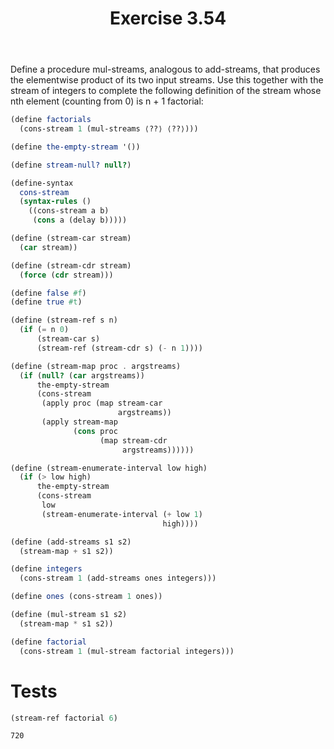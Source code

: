 #+Title: Exercise 3.54
 Define a procedure mul-streams, analogous to add-streams, that produces the elementwise product of its two input streams. Use this together with the stream of integers to complete the following definition of the stream whose nth element (counting from 0) is n + 1 factorial:

#+BEGIN_SRC scheme :eval no
  (define factorials 
    (cons-stream 1 (mul-streams ⟨??⟩ ⟨??⟩)))
#+END_SRC

#+BEGIN_SRC scheme :session mul-streams :results output silent
  (define the-empty-stream '())

  (define stream-null? null?)

  (define-syntax
    cons-stream
    (syntax-rules ()
      ((cons-stream a b)
       (cons a (delay b)))))

  (define (stream-car stream) 
    (car stream))

  (define (stream-cdr stream) 
    (force (cdr stream)))

  (define false #f)
  (define true #t)

  (define (stream-ref s n)
    (if (= n 0)
        (stream-car s)
        (stream-ref (stream-cdr s) (- n 1))))

  (define (stream-map proc . argstreams)
    (if (null? (car argstreams))
        the-empty-stream
        (cons-stream
         (apply proc (map stream-car
                          argstreams))
         (apply stream-map
                (cons proc
                      (map stream-cdr
                           argstreams))))))

  (define (stream-enumerate-interval low high)
    (if (> low high)
        the-empty-stream
        (cons-stream
         low
         (stream-enumerate-interval (+ low 1)
                                    high))))

  (define (add-streams s1 s2) 
    (stream-map + s1 s2))

  (define integers 
    (cons-stream 1 (add-streams ones integers)))

  (define ones (cons-stream 1 ones))

  (define (mul-stream s1 s2)
    (stream-map * s1 s2))

  (define factorial
    (cons-stream 1 (mul-stream factorial integers)))
#+END_SRC

* Tests

#+BEGIN_SRC scheme :session mul-streams :exports both
  (stream-ref factorial 6)
#+END_SRC

#+RESULTS:
: 720

